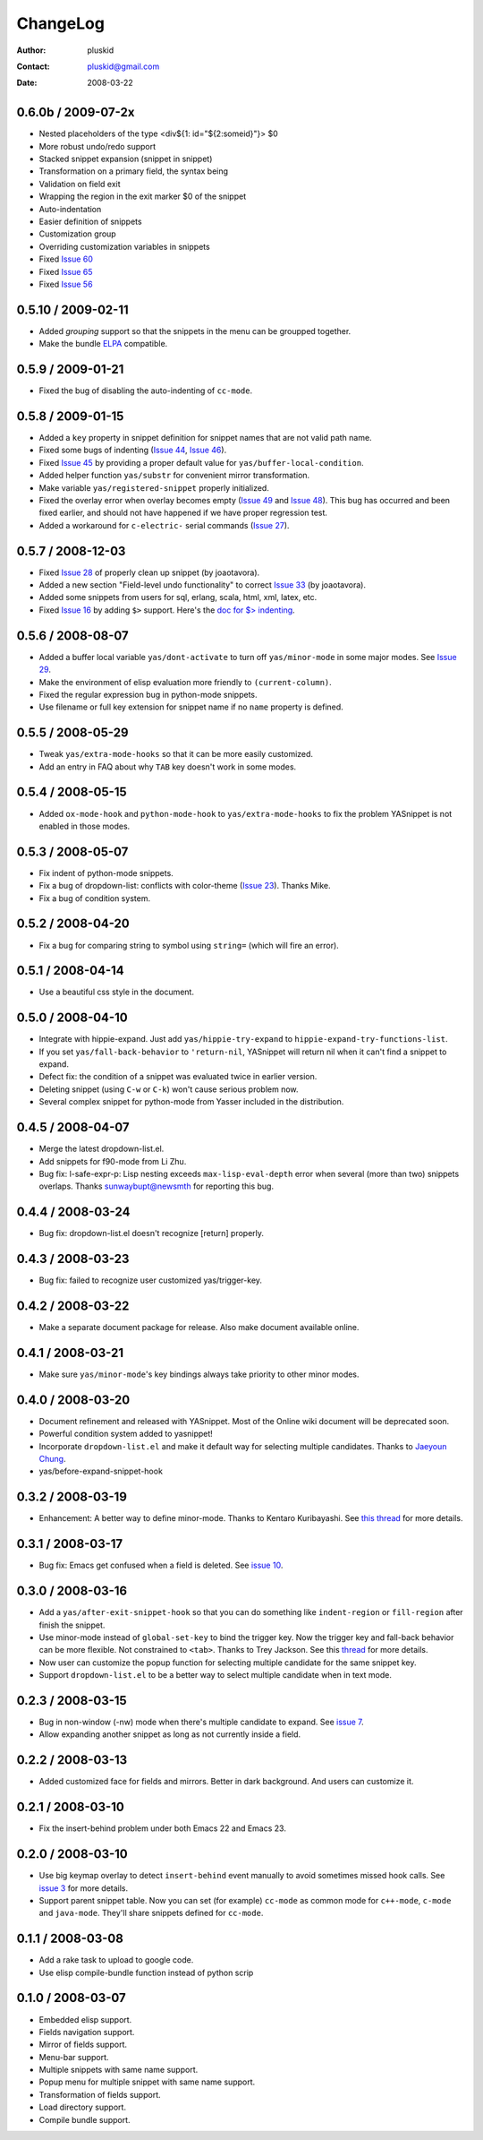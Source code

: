 =========
ChangeLog
=========

:Author: pluskid
:Contact: pluskid@gmail.com
:Date: 2008-03-22


0.6.0b / 2009-07-2x
===================
 
* Nested placeholders of the type <div${1: id="${2:someid}"}> $0
* More robust undo/redo support
* Stacked snippet expansion (snippet in snippet)
* Transformation on a primary field, the syntax being
* Validation on field exit
* Wrapping the region in the exit marker $0 of the snippet
* Auto-indentation 
* Easier definition of snippets
* Customization group
* Overriding customization variables in snippets

* Fixed `Issue 60
  <http://code.google.com/p/yasnippet/issues/detail?id=60>`_
* Fixed `Issue 65
  <http://code.google.com/p/yasnippet/issues/detail?id=65>`_
* Fixed `Issue 56
  <http://code.google.com/p/yasnippet/issues/detail?id=56>`_

0.5.10 / 2009-02-11
===================

* Added *grouping* support so that the snippets in the menu can be
  groupped together.
* Make the bundle `ELPA <http://tromey.com/elpa/index.html>`_
  compatible.

0.5.9 / 2009-01-21
==================

* Fixed the bug of disabling the auto-indenting of ``cc-mode``.

0.5.8 / 2009-01-15
==================

* Added a ``key`` property in snippet definition for snippet names
  that are not valid path name.
* Fixed some bugs of indenting (`Issue 44
  <http://code.google.com/p/yasnippet/issues/detail?id=44>`_, `Issue
  46 <http://code.google.com/p/yasnippet/issues/detail?id=46>`_).
* Fixed `Issue 45
  <http://code.google.com/p/yasnippet/issues/detail?id=45>`_ by
  providing a proper default value for ``yas/buffer-local-condition``.
* Added helper function ``yas/substr`` for convenient mirror
  transformation.
* Make variable ``yas/registered-snippet`` properly initialized.
* Fixed the overlay error when overlay becomes empty (`Issue 49
  <http://code.google.com/p/yasnippet/issues/detail?id=49>`_ and
  `Issue 48
  <http://code.google.com/p/yasnippet/issues/detail?id=48>`_). This
  bug has occurred and been fixed earlier, and should not have
  happened if we have proper regression test.
* Added a workaround for ``c-electric-`` serial commands (`Issue 27
  <http://code.google.com/p/yasnippet/issues/detail?id=27>`_).
	
0.5.7 / 2008-12-03
==================

* Fixed `Issue 28
  <http://code.google.com/p/yasnippet/issues/detail?id=28>`_ of
  properly clean up snippet (by joaotavora).
* Added a new section "Field-level undo functionality" to correct
  `Issue 33 <http://code.google.com/p/yasnippet/issues/detail?id=33>`_
  (by joaotavora).
* Added some snippets from users for sql, erlang, scala, html, xml, latex, etc.
* Fixed `Issue 16
  <http://code.google.com/p/yasnippet/issues/detail?id=16>`_ by adding
  ``$>`` support. Here's the `doc for $> indenting
  <http://pluskid.lifegoo.com/upload/project/yasnippet/doc/define_snippet.html#indenting>`_.

0.5.6 / 2008-08-07
==================

* Added a buffer local variable ``yas/dont-activate`` to turn off
  ``yas/minor-mode`` in some major modes. See `Issue 29
  <http://code.google.com/p/yasnippet/issues/detail?id=29>`_.
* Make the environment of elisp evaluation more friendly to
  ``(current-column)``.
* Fixed the regular expression bug in python-mode snippets.
* Use filename or full key extension for snippet name if no ``name``
  property is defined.

0.5.5 / 2008-05-29
==================

* Tweak ``yas/extra-mode-hooks`` so that it can be more easily
  customized.
* Add an entry in FAQ about why ``TAB`` key doesn't work in some
  modes.

0.5.4 / 2008-05-15
==================

* Added ``ox-mode-hook`` and ``python-mode-hook`` to
  ``yas/extra-mode-hooks`` to fix the problem YASnippet is not enabled
  in those modes.

0.5.3 / 2008-05-07
==================

* Fix indent of python-mode snippets.
* Fix a bug of dropdown-list: conflicts with color-theme (`Issue 23
  <http://code.google.com/p/yasnippet/issues/detail?id=23>`_). Thanks
  Mike.
* Fix a bug of condition system.

0.5.2 / 2008-04-20
==================

* Fix a bug for comparing string to symbol using ``string=`` (which
  will fire an error).

0.5.1 / 2008-04-14
==================

* Use a beautiful css style in the document.

0.5.0 / 2008-04-10
==================

* Integrate with hippie-expand. Just add ``yas/hippie-try-expand`` to
  ``hippie-expand-try-functions-list``.
* If you set ``yas/fall-back-behavior`` to ``'return-nil``, YASnippet
  will return nil when it can't find a snippet to expand.
* Defect fix: the condition of a snippet was evaluated twice in
  earlier version.
* Deleting snippet (using ``C-w`` or ``C-k``) won't cause serious
  problem now.
* Several complex snippet for python-mode from Yasser included in the
  distribution.

0.4.5 / 2008-04-07
==================

* Merge the latest dropdown-list.el.
* Add snippets for f90-mode from Li Zhu.
* Bug fix: l-safe-expr-p: Lisp nesting exceeds ``max-lisp-eval-depth``
  error when several (more than two) snippets overlaps. Thanks
  sunwaybupt@newsmth for reporting this bug.

0.4.4 / 2008-03-24
==================

* Bug fix: dropdown-list.el doesn't recognize [return] properly.

0.4.3 / 2008-03-23
==================

* Bug fix: failed to recognize user customized yas/trigger-key.

0.4.2 / 2008-03-22
==================

* Make a separate document package for release. Also make document
  available online.

0.4.1 / 2008-03-21
==================

* Make sure ``yas/minor-mode``'s key bindings always take priority to
  other minor modes.

0.4.0 / 2008-03-20
==================

* Document refinement and released with YASnippet. Most of the Online
  wiki document will be deprecated soon.
* Powerful condition system added to yasnippet!
* Incorporate ``dropdown-list.el`` and make it default way for
  selecting multiple candidates. Thanks to `Jaeyoun Chung
  <http://groups.google.com/group/smart-snippet/browse_thread/thread/c869158b76addeb3/e7c6372ba457189e>`_.
* yas/before-expand-snippet-hook

0.3.2 / 2008-03-19
==================

* Enhancement: A better way to define minor-mode. Thanks to Kentaro
  Kuribayashi. See `this thread
  <https://groups.google.com/group/smart-snippet/browse_thread/thread/65cb3b5583eda887?hl=en>`_
  for more details.

0.3.1 / 2008-03-17
==================

* Bug fix: Emacs get confused when a field is deleted. See `issue 10
  <http://code.google.com/p/yasnippet/issues/detail?id=10>`_.

0.3.0 / 2008-03-16
==================

* Add a ``yas/after-exit-snippet-hook`` so that you can do something like
  ``indent-region`` or ``fill-region`` after finish the snippet.
* Use minor-mode instead of ``global-set-key`` to bind the trigger
  key. Now the trigger key and fall-back behavior can be more
  flexible. Not constrained to ``<tab>``. Thanks to Trey Jackson. See
  this `thread
  <https://groups.google.com/group/smart-snippet/browse_thread/thread/937f32a2a6dea4f2?hl=en>`_
  for more details.
* Now user can customize the popup function for selecting multiple
  candidate for the same snippet key.
* Support ``dropdown-list.el`` to be a better way to select multiple
  candidate when in text mode.

0.2.3 / 2008-03-15
==================

* Bug in non-window (-nw) mode when there's multiple candidate to
  expand. See `issue 7
  <http://code.google.com/p/yasnippet/issues/detail?id=7>`_.
* Allow expanding another snippet as long as not currently inside a
  field. 

0.2.2 / 2008-03-13
==================

* Added customized face for fields and mirrors. Better in dark
  background. And users can customize it.

0.2.1 / 2008-03-10
==================

* Fix the insert-behind problem under both Emacs 22 and Emacs 23. 

0.2.0 / 2008-03-10
==================

* Use big keymap overlay to detect ``insert-behind`` event manually to
  avoid sometimes missed hook calls. See `issue 3
  <http://code.google.com/p/yasnippet/issues/detail?id=3>`_ for more
  details.
* Support parent snippet table. Now you can set (for example)
  ``cc-mode`` as common mode for ``c++-mode``, ``c-mode`` and
  ``java-mode``. They'll share snippets defined for ``cc-mode``.

0.1.1 / 2008-03-08
==================

* Add a rake task to upload to google code.
* Use elisp compile-bundle function instead of python scrip

0.1.0 / 2008-03-07
==================

* Embedded elisp support.
* Fields navigation support.
* Mirror of fields support.
* Menu-bar support.
* Multiple snippets with same name support.
* Popup menu for multiple snippet with same name support.
* Transformation of fields support.
* Load directory support.
* Compile bundle support. 
